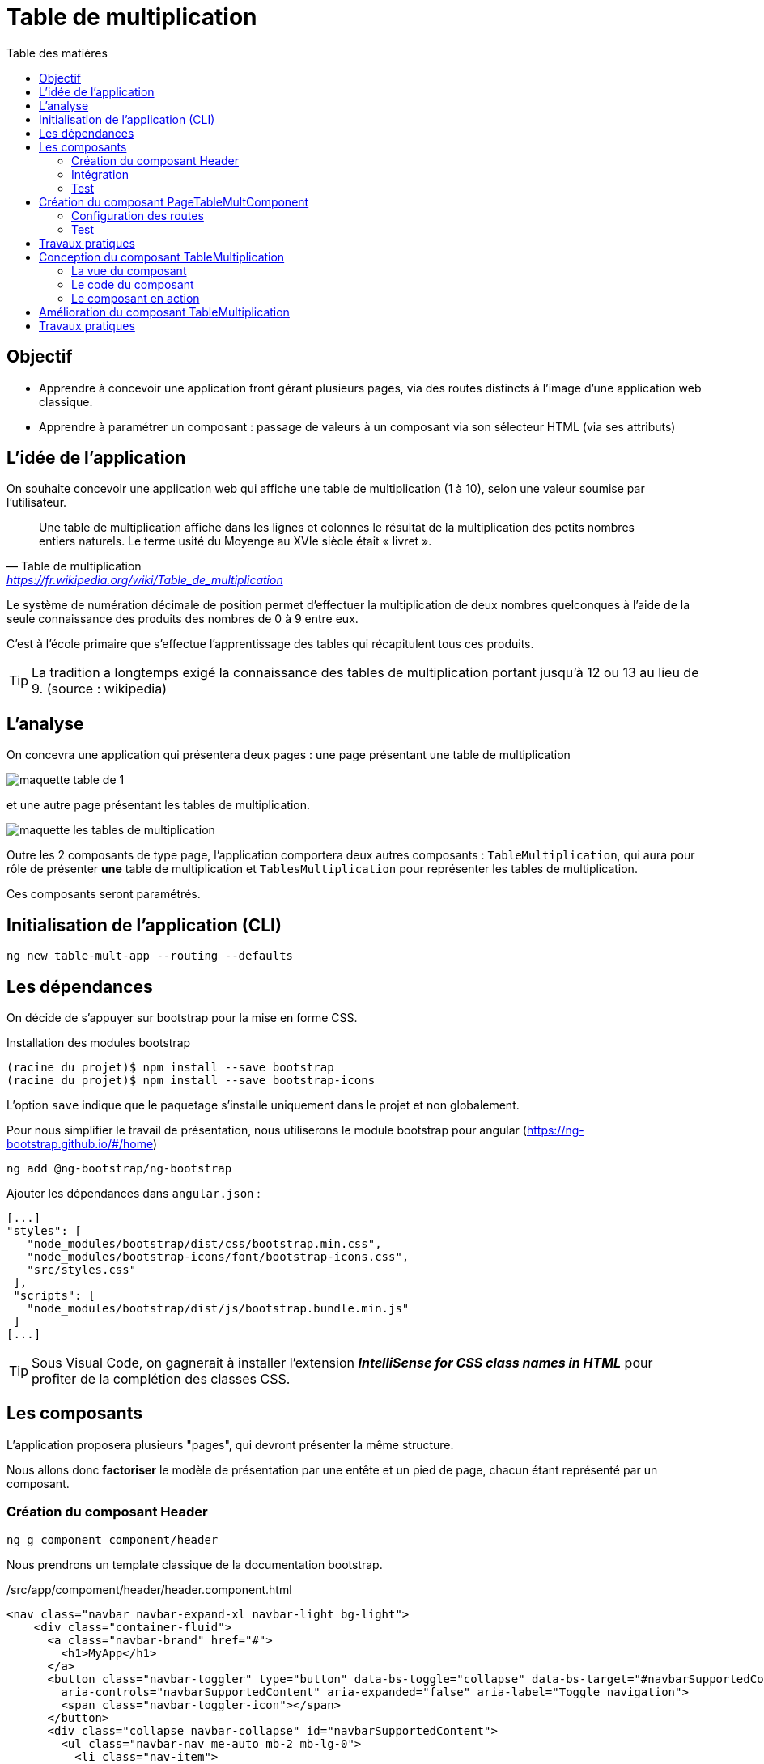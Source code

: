 = Table de multiplication
:toc-title: Table des matières
:toclevels: 4
:toc: top

== Objectif

* Apprendre à concevoir une application front gérant plusieurs pages, via des routes distincts à l'image d'une application web classique.

* Apprendre à paramétrer un composant : passage de valeurs à un composant via son sélecteur HTML (via ses  attributs)

== L'idée de l'application

On souhaite concevoir une application web qui affiche une table de multiplication (1 à 10), selon une valeur soumise par l’utilisateur.

> Une table de multiplication affiche dans les lignes et colonnes le résultat de la multiplication des petits nombres entiers naturels. Le terme usité du Moyenge au XVIe siècle était « livret ».
-- Table de multiplication, https://fr.wikipedia.org/wiki/Table_de_multiplication

Le système de numération décimale de position permet d’effectuer la multiplication de deux nombres quelconques à l’aide de la seule connaissance des produits des nombres de 0 à 9 entre eux.

C’est à l’école primaire que s’effectue l’apprentissage des tables qui récapitulent tous ces produits.

TIP: La tradition a longtemps exigé la connaissance des tables de multiplication portant jusqu’à 12 ou 13 au lieu de 9. (source : wikipedia)

== L'analyse

On concevra une application qui présentera deux pages : une page présentant une table de multiplication

image::maquette-table-de-1.png[maquette table de 1]

et une autre page présentant les tables de multiplication.

image::maquette-les-tables-de-multiplication.png[maquette les tables de multiplication]

Outre les 2 composants de type page, l'application comportera deux autres composants : `TableMultiplication`, qui  aura pour rôle de présenter *une* table de multiplication et `TablesMultiplication` pour représenter les tables de multiplication.

Ces composants seront paramétrés.

== Initialisation de l'application (CLI)

 ng new table-mult-app --routing --defaults

== Les dépendances

On décide de s'appuyer sur bootstrap pour la mise en forme CSS.

Installation des modules bootstrap

[source, bash]
----
(racine du projet)$ npm install --save bootstrap
(racine du projet)$ npm install --save bootstrap-icons
----

L’option `save` indique que le paquetage s’installe uniquement dans le projet et non globalement.

Pour nous simplifier le travail de présentation, nous utiliserons le module bootstrap pour angular (https://ng-bootstrap.github.io/#/home)

 ng add @ng-bootstrap/ng-bootstrap

Ajouter les dépendances dans `angular.json` :

  [...]
  "styles": [
     "node_modules/bootstrap/dist/css/bootstrap.min.css",
     "node_modules/bootstrap-icons/font/bootstrap-icons.css",
     "src/styles.css"
   ],
   "scripts": [
     "node_modules/bootstrap/dist/js/bootstrap.bundle.min.js"
   ]
  [...]

TIP: Sous Visual Code, on gagnerait à installer l'extension *_IntelliSense for CSS class names in HTML_* pour profiter de la complétion des classes CSS.

== Les composants

L'application proposera plusieurs "pages", qui devront présenter la même structure.

Nous allons donc *factoriser* le modèle de présentation par une entête et un pied de page, chacun étant représenté par un composant.

=== Création du composant Header

 ng g component component/header

Nous prendrons un template classique de la documentation bootstrap.

./src/app/compoment/header/header.component.html
[source, html]
----
<nav class="navbar navbar-expand-xl navbar-light bg-light">
    <div class="container-fluid">
      <a class="navbar-brand" href="#">
        <h1>MyApp</h1>
      </a>
      <button class="navbar-toggler" type="button" data-bs-toggle="collapse" data-bs-target="#navbarSupportedContent"
        aria-controls="navbarSupportedContent" aria-expanded="false" aria-label="Toggle navigation">
        <span class="navbar-toggler-icon"></span>
      </button>
      <div class="collapse navbar-collapse" id="navbarSupportedContent">
        <ul class="navbar-nav me-auto mb-2 mb-lg-0">
          <li class="nav-item">
            <a class="nav-link active" aria-current="page" href="#">Home</a>
          </li>
          <li class="nav-item dropdown">
            <a class="nav-link dropdown-toggle" href="#" id="navbarDropdown" role="button" data-bs-toggle="dropdown"
              aria-expanded="false">
              Dropdown
            </a>
            <ul class="dropdown-menu" aria-labelledby="navbarDropdown">
              <li><a class="dropdown-item" href="#">Action</a></li>
              <li><a class="dropdown-item" href="#">Another action</a></li>
              <li>
                <hr class="dropdown-divider">
              </li>
              <li><a class="dropdown-item" href="#">Something else here</a></li>
            </ul>
          </li>
          <li class="nav-item">
            <a class="nav-link disabled" href="#" tabindex="-1" aria-disabled="true">Disabled</a>
          </li>
        </ul>
        <form class="d-flex">
          <input class="form-control me-2" type="search" placeholder="Search" aria-label="Search">
          <button class="btn btn-outline-success" type="submit">Search</button>
        </form>
      </div>
    </div>
  </nav>
----

=== Intégration

Nous ajoutons maintenant ce composant à notre composant principal

.app.component.html
[source, html]
----
<app-header></app-header>
<router-outlet></router-outlet>
----

=== Test

À ce niveau là, l'application devrait être opérationnelle :

 ng serve

Réglez les problèmes éventuels avant de poursuivre.

== Création du composant PageTableMultComponent

 ng generate component pageTableMult

La classe du composant ainsi crée donne :

./page-table-mult.component.ts
[source, typescript]
----
import { Component } from '@angular/core';

@Component({
selector: 'app-page-table-mult',
templateUrl: './page-table-mult.component.html',
styleUrls: ['./page-table-mult.component.css']
})
export class PageTableMultComponent {

}
----

=== Configuration des routes

Le fichier `app-routing-module.ts` a été lors de la création de l'application (paramètre `--routing`).

Nous allons déclarer notre composant `PageTableMult` comme *cible* d'une route, que nous nommons 'table-multiplication'.

./src/app/app-routing-module.ts
[source,js]
----
import { NgModule } from '@angular/core';
import { RouterModule, Routes } from '@angular/router';
import { PageTableMultComponent } from './page-table-mult/page-table-mult.component';

const routes: Routes = [
  {path: 'table-multiplication', component: PageTableMultComponent }
];

@NgModule({
  imports: [RouterModule.forRoot(routes)],
  exports: [RouterModule]
})
export class AppRoutingModule { }
----

Nous pouvons maintenant faire référence à cette route dans le header.

.extrait /src/app/compoment/header/header.component.html
[source, html]
----
[...]

<li class="nav-item">
   <a class="nav-link active" aria-current="page" href="#">Home</a>
</li>

<li class="nav-item">
   <a class="nav-link" ariaCurrentWhenActive="page"
      routerLink="/table-multiplication"
      routerLinkActive="active">
    Table Multiplication
   </a>
</li>

[...]
----

=== Test

À ce niveau là, le lien  *Table Multiplication* dans la barre de menu de l'application devrait être opérationnel.

Réglez les problèmes éventuels avant de poursuivre.

== Travaux pratiques

====
[start=1]

. Ajouter une partie `footer` au template de votre application. On attend de vous que vous ajoutiez un nouveau composant dédié à cet usage qui respecte la structure ci-dessous :

[plantuml,  format=png]
....
@startuml

class Root
class Header
class Router
class Footer
class PageTableMult

Root --> Header
Root --> Router
Root --> Footer
Router --> PageTableMult

hide circle
hide method
@enduml
....

====

Réglez les problèmes éventuels avant de poursuivre.

== Conception du composant TableMultiplication

Le composant 'page' que nous venons de créer va exploiter un composant _métier_ que nous appellerons `TableMultiplication`.

Ce composant aura la responsabilité de présenter une table de multiplication. Créons-le.

  ng g component component/TableMultiplication

=== La vue du composant

Voici une première version de la vue de ce composant.

.src/app/component/table-multiplication/table-multiplication.component.html
[source, html]
----
<div class="box center-div">
    <ul class="align-left">
        <li>Table de : {{n}}</li> <1>
        <li> <pre>---------</pre> </li>
        <li *ngFor="let item of [].constructor(10); let i = index"> <2>
          <span class="nmulti">{{n}}</span>
          <span>&nbsp;&nbsp;x </span>
          <span>{{i+1}}</span>
          <span> = </span>
          <span>{{n*(i+1)}}</span>
        </li>
    </ul>
</div>

----

<1> La variable _n_ (entre double accolades) est une des propriétés définies dans la classe du composant. C'est Angular qui permet de lier des variables de vue avec des propriétés de la classe TypeScript liée au composant. *Un changement de valeur d'une telle propriété entraine automatiquement une mise à jour de la vue du composant*.

<2> *`ngFor`* est une expression de boucle d'Angular. `item` et `i` sont des variables de boucle. `ngFor` est une des directives structurelles d'Angular avec `ngIf`, `ngSwitch` : https://angular.io/guide/structural-directives

=== Le code du composant

Dans l'état actuel, le composant ne compile pas car la propriété _n_ n'est pas déclarée dans la classe du composant. C'est ce que nous allons faire.

.table-multiplication.component.ts
[source, js]
----

import { Component } from '@angular/core';

@Component({
  selector: 'app-table-multiplication',
  templateUrl: './table-multiplication.component.html',
  styleUrls: ['./table-multiplication.component.css']
})
export class TableMultiplicationComponent {

   n: number = 2 <1>

}

----

<1> Une déclaration *et* initialisation d'une propriété, nommée _n_ de type `number`, dans la plus simple expression.

=== Le composant en action

Nous allons faire en sorte que le composant de type page `PageTableMult` intègre dans sa vue le nouveau componsant dont le selecteur est `app-table-multiplication`.

Nous augmentons ainsi la hiérarchie des composants de notre application.

[plantuml,  format=png]
....
@startuml

class Root
class Header
class Router
class Footer

class TableMult
class PageTableMult

Root --> Header
Root --> Router
Root --> Footer
Router --> PageTableMult

PageTableMult -->"1  " TableMult

hide circle
hide method
@enduml
....

Cette intégration se réalise dans la vue du composant page.

./src/app/page-table-mult/page-table-mult.component.html
[source, html]
----
<p>page-table-mult works!</p>
<app-table-multiplication></app-table-multiplication>

----

Testons le résultat :

.route : /table-multiplication
image::composantTM.png[vue du composant]

== Amélioration du composant TableMultiplication

Dans son état actuel, le composant affichera toujours la table de multiplication par 2. Nous allons le paramétrer afin de pouvoir lui faire afficher une table de multiplication à la demande.

.table-multiplication.ts
[source, js]
----

import { Component, Input } from '@angular/core';

@Component({
  selector: 'app-table-multiplication',
  templateUrl: './table-multiplication.component.html',
  styleUrls: ['./table-multiplication.component.css']
})
export class TableMultiplicationComponent {

  @Input() n: number = 2 <1>

}

----

<1> La directive `@Input()`, lorsqu'elle est placée devant le nom d'une propriété, permet de paramétrer le composant.

Tentons de passer une autre valeur que 2 à la propriété _n_ de notre composant.

./src/app/page-table-mult/page-table-mult.component.html
[source, text]
----
<p>page-table-mult works!</p>
<app-table-multiplication [n]="3"></app-table-multiplication>

----

Vérifions ce travail.

image::tableMultipl3.png[Table Mult par 3]

Explication : Dans la balise ouvrante du composant nous passons la valeur 3 que l'on souhaite attribuer à la propriété _n_ du composant (décorée par `@Input`, pour que ça marche).

On remarquera la syntaxe qui, côté parent, utilise le *crochet* pour désigner la propriété à valoriser (_n_) du composant :

`<app-table-multiplication [n]="3"></app-table-multiplication>`

//
//== Vue hiérarchique des composants
//
//[plantuml,  format=png]
//....
//@startuml
//
//class Root
//class Header
//class Router
//class Footer
//
//class TableMult
//class PageTableMult
//class PageTablesMult
//
//Root --> Header
//Root --> Router
//Root --> Footer
//Router --> PageTableMult
//Router --> PageTablesMult
//PageTableMult -->"1  " TableMult
//PageTablesMult --> "   * " TableMult
//
//hide circle
//hide method
//@enduml
//....

== Travaux pratiques

====
[start=1]

. Ajouter la possibilité de permettre à l'utilisateur de saisir une valeur de _n_. Pour cela, prévoir un élément html *`input`* dans la vue du composant `page-table-mult`. Vous trouverez sur le net de nombreux exemples pour lier un `<input>` à une propriété d'un composant Angular.
====

====
[start=2]

. Ajouter une nouvelle page (et nouvelle route et nouveau lien dans la barre de menu) qui présente *les tables de multiplication, de 1 à 10*. Pour y arriver, vous mettrez en application ce qui a été vu précédemment.

Vous produirez une nouvelle version de l'arbre hiérarchique de composants. Le source _plantuml_ de l'arbre actuel est :

[source, plantuml]
----
@startuml

class Root
class Header
class Router
class Footer

class TableMult
class PageTableMult


Root --> Header
Root --> Router
Root --> Footer
Router --> PageTableMult

PageTableMult -->"1  " TableMult

hide circle
hide method
@enduml

----

====

====
[start=3]
. Ajouter la possibilité de permettre à l'utilisateur de saisir le nombre de tables qu'il souhaite voir dans la table des tables de multiplication (ne pas le limiter à 10).

====


//La suite > xref:sio-component:ROOT:_ch02-hackers.adoc[app Hackers]
